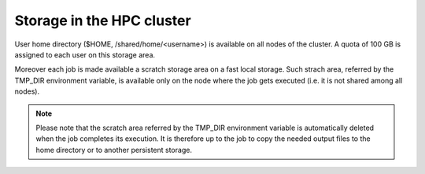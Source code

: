 Storage in the HPC cluster
==========================

User home directory ($HOME, /shared/home/<username>) is available on all nodes
of the cluster.
A quota of 100 GB is assigned to each user on this storage area.

Moreover each job is made available a scratch storage area on a fast local
storage. Such strach area, 
referred by the TMP_DIR environment variable, is available only on the node where
the job gets executed (i.e. it is not shared among all nodes).

.. NOTE ::
   
   Please note that the scratch area referred by the TMP_DIR environment variable
   is automatically deleted when the job completes its execution. It is therefore
   up to the job to copy the needed output files to the home directory or to
   another persistent storage.
